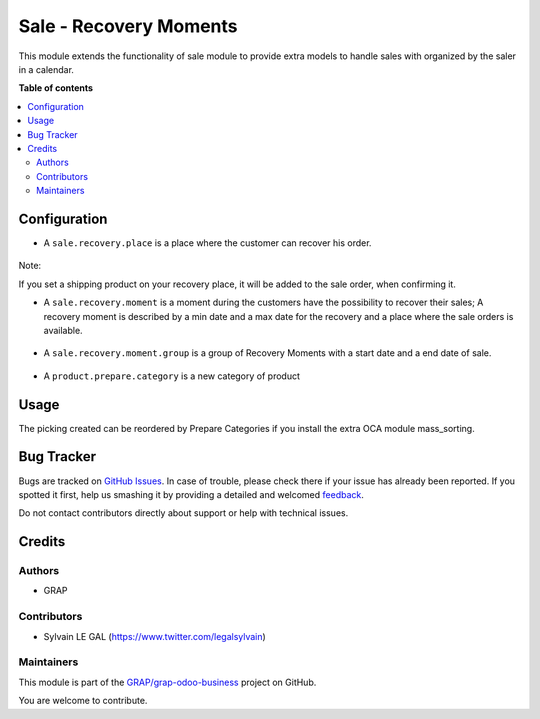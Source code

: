 =======================
Sale - Recovery Moments
=======================

.. !!!!!!!!!!!!!!!!!!!!!!!!!!!!!!!!!!!!!!!!!!!!!!!!!!!!
   !! This file is generated by oca-gen-addon-readme !!
   !! changes will be overwritten.                   !!
   !!!!!!!!!!!!!!!!!!!!!!!!!!!!!!!!!!!!!!!!!!!!!!!!!!!!

.. |badge1| image:: https://img.shields.io/badge/maturity-Beta-yellow.png
    :target: https://odoo-community.org/page/development-status
    :alt: Beta
.. |badge2| image:: https://img.shields.io/badge/licence-AGPL--3-blue.png
    :target: http://www.gnu.org/licenses/agpl-3.0-standalone.html
    :alt: License: AGPL-3
.. |badge3| image:: https://img.shields.io/badge/github-GRAP%2Fgrap--odoo--business-lightgray.png?logo=github
    :target: https://github.com/GRAP/grap-odoo-business/tree/8.0/sale_recovery_moment
    :alt: GRAP/grap-odoo-business

|badge1| |badge2| |badge3| 

This module extends the functionality of sale module to provide extra models
to handle sales with organized by the saler in a calendar.

**Table of contents**

.. contents::
   :local:

Configuration
=============

* A ``sale.recovery.place`` is a place where the customer can recover his
  order.

.. figure:: https://raw.githubusercontent.com/GRAP/grap-odoo-business/8.0/sale_recovery_moment/static/description/sale_recovery_place_tree.png

Note:

If you set a shipping product on your recovery place, it will be added to
the sale order, when confirming it.

* A ``sale.recovery.moment`` is a moment during the customers have the
  possibility to recover their sales; A recovery moment is described by a min
  date and a max date for the recovery and a place where the sale orders is
  available.

.. figure:: https://raw.githubusercontent.com/GRAP/grap-odoo-business/8.0/sale_recovery_moment/static/description/sale_recovery_moment_calendar.png

* A ``sale.recovery.moment.group`` is a group of Recovery Moments with a
  start date and a end date of sale.

.. figure:: https://raw.githubusercontent.com/GRAP/grap-odoo-business/8.0/sale_recovery_moment/static/description/sale_recovery_moment_group_form.png


* A ``product.prepare.category``  is a new category of product

.. figure:: https://raw.githubusercontent.com/GRAP/grap-odoo-business/8.0/sale_recovery_moment/static/description/sale_prepare_category_tree.png

Usage
=====

The picking created can be reordered by Prepare Categories if you install
the extra OCA module mass_sorting.

Bug Tracker
===========

Bugs are tracked on `GitHub Issues <https://github.com/GRAP/grap-odoo-business/issues>`_.
In case of trouble, please check there if your issue has already been reported.
If you spotted it first, help us smashing it by providing a detailed and welcomed
`feedback <https://github.com/GRAP/grap-odoo-business/issues/new?body=module:%20sale_recovery_moment%0Aversion:%208.0%0A%0A**Steps%20to%20reproduce**%0A-%20...%0A%0A**Current%20behavior**%0A%0A**Expected%20behavior**>`_.

Do not contact contributors directly about support or help with technical issues.

Credits
=======

Authors
~~~~~~~

* GRAP

Contributors
~~~~~~~~~~~~

* Sylvain LE GAL (https://www.twitter.com/legalsylvain)

Maintainers
~~~~~~~~~~~



This module is part of the `GRAP/grap-odoo-business <https://github.com/GRAP/grap-odoo-business/tree/8.0/sale_recovery_moment>`_ project on GitHub.


You are welcome to contribute.
